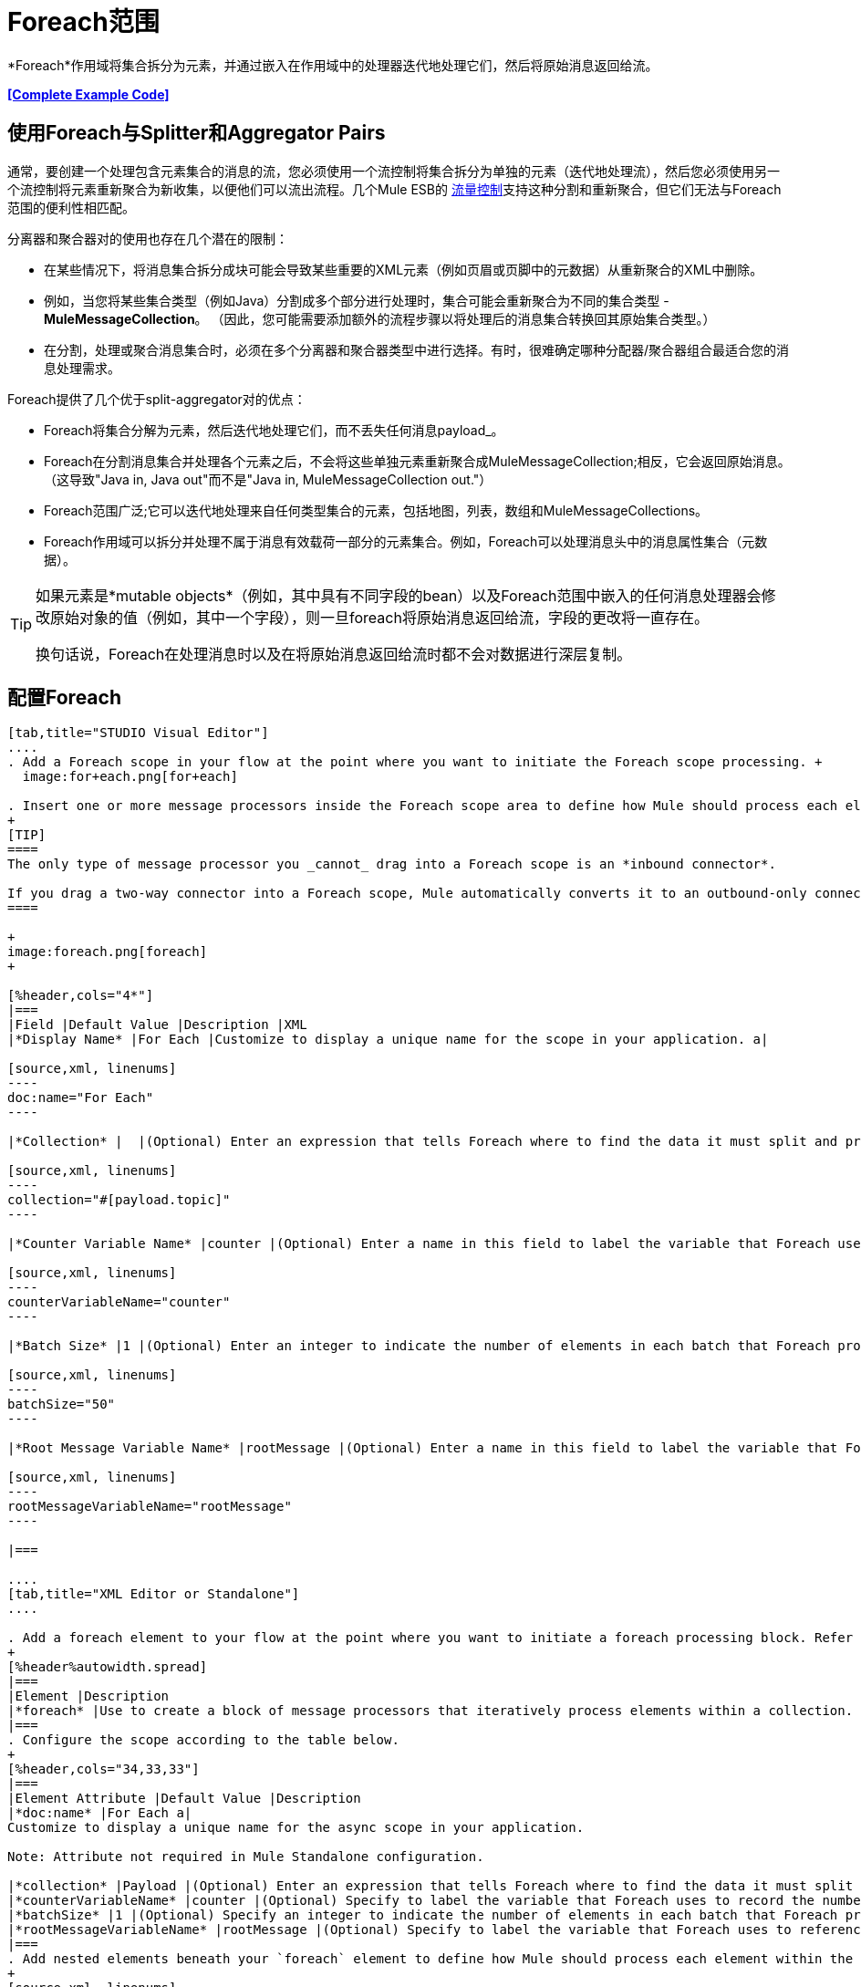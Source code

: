 =  Foreach范围
:keywords: flow control, for each, foreach, arrays, collections, series

*Foreach*作用域将集合拆分为元素，并通过嵌入在作用域中的处理器迭代地处理它们，然后将原始消息返回给流。

*<<Complete Example Code>>*

== 使用Foreach与Splitter和Aggregator Pairs

通常，要创建一个处理包含元素集合的消息的流，您必须使用一个流控制将集合拆分为单独的元素（迭代地处理流），然后您必须使用另一个流控制将元素重新聚合为新收集，以便他们可以流出流程。几个Mule ESB的 link:/mule-user-guide/v/3.6/routers[流量控制]支持这种分割和重新聚合，但它们无法与Foreach范围的便利性相匹配。

分离器和聚合器对的使用也存在几个潜在的限制：

* 在某些情况下，将消息集合拆分成块可能会导致某些重要的XML元素（例如页眉或页脚中的元数据）从重新聚合的XML中删除。
* 例如，当您将某些集合类型（例如Java）分割成多个部分进行处理时，集合可能会重新聚合为不同的集合类型 -  *MuleMessageCollection*。 （因此，您可能需要添加额外的流程步骤以将处理后的消息集合转换回其原始集合类型。）
* 在分割，处理或聚合消息集合时，必须在多个分离器和聚合器类型中进行选择。有时，很难确定哪种分配器/聚合器组合最适合您的消息处理需求。

Foreach提供了几个优于split-aggregator对的优点：

*  Foreach将集合分解为元素，然后迭代地处理它们，而不丢失任何消息payload_。
*  Foreach在分割消息集合并处理各个元素之后，不会将这些单独元素重新聚合成MuleMessageCollection;相反，它会返回原始消息。 （这导致"Java in, Java out"而不是"Java in, MuleMessageCollection out."）
*  Foreach范围广泛;它可以迭代地处理来自任何类型集合的元素，包括地图，列表，数组和MuleMessageCollections。
*  Foreach作用域可以拆分并处理不属于消息有效载荷一部分的元素集合。例如，Foreach可以处理消息头中的消息属性集合（元数据）。

[TIP]
====
如果元素是*mutable objects*（例如，其中具有不同字段的bean）以及Foreach范围中嵌入的任何消息处理器会修改原始对象的值（例如，其中一个字段），则一旦foreach将原始消息返回给流，字段的更改将一直存在。

换句话说，Foreach在处理消息时以及在将原始消息返回给流时都不会对数据进行深层复制。
====

== 配置Foreach

[tabs]
------
[tab,title="STUDIO Visual Editor"]
....
. Add a Foreach scope in your flow at the point where you want to initiate the Foreach scope processing. +
  image:for+each.png[for+each]

. Insert one or more message processors inside the Foreach scope area to define how Mule should process each element within the message collection. The Foreach scope can contain any number of message processors as well as references to child flows.
+
[TIP]
====
The only type of message processor you _cannot_ drag into a Foreach scope is an *inbound connector*.

If you drag a two-way connector into a Foreach scope, Mule automatically converts it to an outbound-only connector.
====

+
image:foreach.png[foreach]
+

[%header,cols="4*"]
|===
|Field |Default Value |Description |XML
|*Display Name* |For Each |Customize to display a unique name for the scope in your application. a|

[source,xml, linenums]
----
doc:name="For Each"
----

|*Collection* |  |(Optional) Enter an expression that tells Foreach where to find the data it must split and process. For example, enter an expression that instructs Foreach to split and process a collection from the header section – rather than the payload. Unless this field specifies otherwise, Foreach assumes that the message payload is the collection. a|

[source,xml, linenums]
----
collection="#[payload.topic]"
----

|*Counter Variable Name* |counter |(Optional) Enter a name in this field to label the variable that Foreach uses to record the number of the elements it has processed. If your collection already uses the label `counter` for another variable, this field will be blank and you will need to enter a different label for the *Counter Variable Name*, such as `index`. a|

[source,xml, linenums]
----
counterVariableName="counter"
----

|*Batch Size* |1 |(Optional) Enter an integer to indicate the number of elements in each batch that Foreach processes. Potentially, these batches promote quicker processing. If greater than one, each batch is treated as a separate Mule message. For example, if a collection has 200 elements and you set the batch size to 50, Foreach will iteratively process 4 batches of 50 elements, each as a separate Mule message. a|

[source,xml, linenums]
----
batchSize="50"
----

|*Root Message Variable Name* |rootMessage |(Optional) Enter a name in this field to label the variable that Foreach uses to reference the complete, unsplit message collection. If your collection already uses the label `rootMessage` for another variable, this field will be blank and you will need to enter a different label for the *Root Message Variable Name*. a|

[source,xml, linenums]
----
rootMessageVariableName="rootMessage"
----

|===

....
[tab,title="XML Editor or Standalone"]
....

. Add a foreach element to your flow at the point where you want to initiate a foreach processing block. Refer to the code sample below.
+
[%header%autowidth.spread]
|===
|Element |Description
|*foreach* |Use to create a block of message processors that iteratively process elements within a collection.
|===
. Configure the scope according to the table below.
+
[%header,cols="34,33,33"]
|===
|Element Attribute |Default Value |Description
|*doc:name* |For Each a|
Customize to display a unique name for the async scope in your application.

Note: Attribute not required in Mule Standalone configuration.

|*collection* |Payload |(Optional) Enter an expression that tells Foreach where to find the data it must split and process. For example, enter an expression that instructs Foreach to split and process a collection from the header section – rather than the payload. Unless this attribute specifies otherwise, Foreach assumes that the message payload is the collection.
|*counterVariableName* |counter |(Optional) Specify to label the variable that Foreach uses to record the number of the elements it has processed. If your collection already uses the label `counter` for another variable, you will need to select a unique name.
|*batchSize* |1 |(Optional) Specify an integer to indicate the number of elements in each batch that Foreach processes. Potentially, these batches promote quicker processing. For example, if a collection has 200 elements and you set the batch size to 50, Foreach will iteratively process 4 batches of 50 elements.
|*rootMessageVariableName* |rootMessage |(Optional) Specify to label the variable that Foreach uses to reference the complete, unsplit message collection. If your collection already uses the label `rootMessage` for another variable, you will need to select a unique name.
|===
. Add nested elements beneath your `foreach` element to define how Mule should process each element within the message collection. The Foreach scope can contain any number of message processors as well as references to child flows.
+
[source,xml, linenums]
----
<foreach collection="#[payload.name]" doc:name="For Each" counterVariableName="counter" rootMessageVariableName="rootMessage" batchSize="5">
    <some-nested-element/>
    <some-other-nested-element/>
</foreach>
----
....
------

==  Foreach错误处理

为您的流定义的异常策略将处理在Foreach范围内抛出的所有异常。 （如果您尚未明确定义流程的异常策略，则Mule会隐式应用 link:/mule-user-guide/v/3.6/error-handling[默认的例外策略]来处理异常。）如果集合中的消息引发异常，Foreach将停止处理该集合并调用异常策略。

例如，只要有两个条件成立，Foreach就会抛出`IllegalArgumentException`：

* 它收到一个不是集合的消息有效载荷
* 您尚未在邮件有效内容之外标识邮件集合（通过在Studio Visual Editor的*Collection*字段中输入表达式或在XML配置中包括`collection`属性来定义）。

== 持久数据时的注意事项

如果foreach范围内的消息被持久化，不仅集合中的项目将被序列化，而且所有与当前消息相关的变量也会被序列化。与消息关联的`rootMessage`变量包含可能包含数千个项目的完整非分离消息集合的引用。因此，当这个集合足够大时，`rootMessage`变量的序列化/反序列化会显着影响内存消耗。

为避免此问题，您必须先在消息中删除`rootMessage`变量，然后再保留它。为此，您可以像这样使用`<remove-variable>`元素：

[source,xml, linenums]
----
<remove-variable variableName="rootMessage" doc:name="Variable"/>
----

在Studio中，您可以拖动范围内的变量消息处理器并将其设置为"Remove Variable"。

== 示例

以下示例说明了使用Foreach将信息添加到集合中每条消息的流程。

HTTP连接器接收来自客户端的请求，然后查询JDBC数据库，其中表格指示各种汽车的型号名称和型号年份。 Foreach将集合（表格）拆分为元素（行）列表，每个元素包含有关各个元素（地图）`model:'ford sierra'`，model_year = 1982}}的信息。 Foreach通过其范围内的消息处理器发送每个元素。

该流程为每个元素的地图添加一个新条目;如果模型年份小于2001年，Mule会添加`type='20th century car'`，然后将该元素发送到*JMS*连接器;否则，Mule添加`type='21st century car'`并将该元素发送到*File*连接器。 Foreach在流程结束时返回一个集合并将其发送给变换器。

此特定示例将使用利用*Set Payload*和*HTTP Response Builder*构造块的自定义*Catch Exception Strategy*替换主流的默认异常策略。

image:for+each+example.png[对于每个+ +示例]

== 完整的示例代码

[source,xml, linenums]
----
<?xml version="1.0" encoding="UTF-8"?>
<mule xmlns:db="http://www.mulesoft.org/schema/mule/db" xmlns:spring="http://www.springframework.org/schema/beans" xmlns:jdbc-ee="http://www.mulesoft.org/schema/mule/ee/jdbc" xmlns="http://www.mulesoft.org/schema/mule/core"
      xmlns:http="http://www.mulesoft.org/schema/mule/http"
      xmlns:file="http://www.mulesoft.org/schema/mule/file"
      xmlns:jdbc="http://www.mulesoft.org/schema/mule/jdbc"
      xmlns:jms="http://www.mulesoft.org/schema/mule/jms"
      xmlns:scripting="http://www.mulesoft.org/schema/mule/scripting"
      xmlns:doc="http://www.mulesoft.org/schema/mule/documentation"
      xmlns:core="http://www.mulesoft.org/schema/mule/core"
      xmlns:xsi="http://www.w3.org/2001/XMLSchema-instance"
      version="EE-3.6.0" xsi:schemaLocation="http://www.mulesoft.org/schema/mule/http http://www.mulesoft.org/schema/mule/http/current/mule-http.xsd
http://www.mulesoft.org/schema/mule/file http://www.mulesoft.org/schema/mule/file/current/mule-file.xsd
http://www.mulesoft.org/schema/mule/ee/jdbc http://www.mulesoft.org/schema/mule/ee/jdbc/current/mule-jdbc-ee.xsd
http://www.mulesoft.org/schema/mule/jms http://www.mulesoft.org/schema/mule/jms/current/mule-jms.xsd
http://www.mulesoft.org/schema/mule/scripting http://www.mulesoft.org/schema/mule/scripting/current/mule-scripting.xsd
http://www.mulesoft.org/schema/mule/core http://www.mulesoft.org/schema/mule/core/current/mule.xsd
http://www.springframework.org/schema/beans http://www.springframework.org/schema/beans/spring-beans-current.xsd
http://www.mulesoft.org/schema/mule/db http://www.mulesoft.org/schema/mule/db/current/mule-db.xsd">

    <jms:activemq-connector name="JMSConnector" doc:name="Active MQ"></jms:activemq-connector>
    <http:listener-config name="HTTP_Listener_Configuration" host="localhost" port="9091" doc:name="HTTP Listener Configuration"/>
    <db:derby-config name="Derby_Configuration" url="jdbc:derby:${app.home}/muleEmbeddedDB;create=true"   doc:name="Derby Configuration"/>

    <flow name="process" >
        <http:listener config-ref="HTTP_Listener_Configuration" path="process" doc:name="HTTP">
            <http:error-response-builder statusCode="500" reasonPhrase="You need to populate the Database first"/>
        </http:listener>
        <db:select config-ref="Derby_Configuration" doc:name="Database">
            <db:parameterized-query><![CDATA[SELECT * FROM cars]]></db:parameterized-query>
        </db:select>
        <foreach doc:name="Foreach">
            <choice doc:name="Choice">
                <when expression="payload.'MODEL_YEAR' &#38;lt; 2001">
                    <processor-chain doc:name="Processor Chain">
                        <expression-component doc:name="Set payload type"><![CDATA[payload.'TYPE' = '20th century car']]></expression-component>
                        <jms:outbound-endpoint connector-ref="JMSConnector" queue="in" doc:name="JMS"></jms:outbound-endpoint>
                    </processor-chain>
                </when>
                <otherwise>
                    <processor-chain doc:name="Processor Chain">
                        <expression-component doc:name="Set payload type">payload.'TYPE'='21st century car'</expression-component>
                        <file:outbound-endpoint path="/tmp" responseTimeout="10000" doc:name="File"></file:outbound-endpoint>
                    </processor-chain>
                </otherwise>
            </choice>
        </foreach>
        <set-payload value="#[payload.size()] cars where processed: #[payload]" doc:name="Set response"></set-payload>
        <parse-template location="foreach_info.html" doc:name="Parse Template"/>
        <catch-exception-strategy doc:name="Catch Exception Strategy">
            <parse-template location="foreach_error.html" doc:name="Parse Template"/>
        </catch-exception-strategy>
    </flow>
    <flow name="populate" >
         <http:listener config-ref="HTTP_Listener_Configuration" path="populate" doc:name="HTTP">
            <http:error-response-builder statusCode="500" reasonPhrase="DB already populated"/>
        </http:listener>

        <scripting:component doc:name="Script to populate DB">
            <scripting:script engine="Groovy">
                <scripting:text><![CDATA[jdbcConnector = muleContext.getRegistry().lookupConnector("JDBCConnector");
qr = jdbcConnector.getQueryRunner();
conn = jdbcConnector.getConnection();
qr.update(conn, "CREATE TABLE cars (model varchar(256), model_year integer)");
qr.update(conn, "INSERT INTO cars values('Ford Sierra', 1982)");
qr.update(conn, "INSERT INTO cars values('Opel Astra', 2001)");]]></scripting:text>

            </scripting:script>
        </scripting:component>
        <set-payload value="Successfully populated the database" doc:name="Set Payload"></set-payload>
        <parse-template location="foreach_info.html" doc:name="Parse Template"/>
        <catch-exception-strategy doc:name="Catch Exception Strategy">
            <parse-template location="foreach_error.html" doc:name="Parse Template"/>
        </catch-exception-strategy>
    </flow>
</mule>
----
